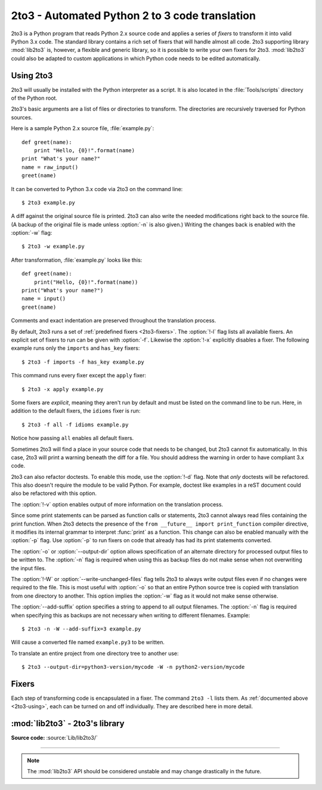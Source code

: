 .. _2to3-reference:

2to3 - Automated Python 2 to 3 code translation
===============================================

.. sectionauthor:: Benjamin Peterson <benjamin@python.org>

2to3 is a Python program that reads Python 2.x source code and applies a series
of *fixers* to transform it into valid Python 3.x code.  The standard library
contains a rich set of fixers that will handle almost all code.  2to3 supporting
library :mod:`lib2to3` is, however, a flexible and generic library, so it is
possible to write your own fixers for 2to3.  :mod:`lib2to3` could also be
adapted to custom applications in which Python code needs to be edited
automatically.


.. _2to3-using:

Using 2to3
----------

2to3 will usually be installed with the Python interpreter as a script.  It is
also located in the :file:`Tools/scripts` directory of the Python root.

2to3's basic arguments are a list of files or directories to transform.  The
directories are recursively traversed for Python sources.

Here is a sample Python 2.x source file, :file:`example.py`::

   def greet(name):
       print "Hello, {0}!".format(name)
   print "What's your name?"
   name = raw_input()
   greet(name)

It can be converted to Python 3.x code via 2to3 on the command line::

   $ 2to3 example.py

A diff against the original source file is printed.  2to3 can also write the
needed modifications right back to the source file.  (A backup of the original
file is made unless :option:`-n` is also given.)  Writing the changes back is
enabled with the :option:`-w` flag::

   $ 2to3 -w example.py

After transformation, :file:`example.py` looks like this::

   def greet(name):
       print("Hello, {0}!".format(name))
   print("What's your name?")
   name = input()
   greet(name)

Comments and exact indentation are preserved throughout the translation process.

By default, 2to3 runs a set of :ref:`predefined fixers <2to3-fixers>`.  The
:option:`!-l` flag lists all available fixers.  An explicit set of fixers to run
can be given with :option:`-f`.  Likewise the :option:`!-x` explicitly disables a
fixer.  The following example runs only the ``imports`` and ``has_key`` fixers::

   $ 2to3 -f imports -f has_key example.py

This command runs every fixer except the ``apply`` fixer::

   $ 2to3 -x apply example.py

Some fixers are *explicit*, meaning they aren't run by default and must be
listed on the command line to be run.  Here, in addition to the default fixers,
the ``idioms`` fixer is run::

   $ 2to3 -f all -f idioms example.py

Notice how passing ``all`` enables all default fixers.

Sometimes 2to3 will find a place in your source code that needs to be changed,
but 2to3 cannot fix automatically.  In this case, 2to3 will print a warning
beneath the diff for a file.  You should address the warning in order to have
compliant 3.x code.

2to3 can also refactor doctests.  To enable this mode, use the :option:`!-d`
flag.  Note that *only* doctests will be refactored.  This also doesn't require
the module to be valid Python.  For example, doctest like examples in a reST
document could also be refactored with this option.

The :option:`!-v` option enables output of more information on the translation
process.

Since some print statements can be parsed as function calls or statements, 2to3
cannot always read files containing the print function.  When 2to3 detects the
presence of the ``from __future__ import print_function`` compiler directive, it
modifies its internal grammar to interpret :func:`print` as a function.  This
change can also be enabled manually with the :option:`-p` flag.  Use
:option:`-p` to run fixers on code that already has had its print statements
converted.

The :option:`-o` or :option:`--output-dir` option allows specification of an
alternate directory for processed output files to be written to.  The
:option:`-n` flag is required when using this as backup files do not make sense
when not overwriting the input files.

.. versionadded:: 3.2.3
   The :option:`-o` option was added.

The :option:`!-W` or :option:`--write-unchanged-files` flag tells 2to3 to always
write output files even if no changes were required to the file.  This is most
useful with :option:`-o` so that an entire Python source tree is copied with
translation from one directory to another.
This option implies the :option:`-w` flag as it would not make sense otherwise.

.. versionadded:: 3.2.3
   The :option:`!-W` flag was added.

The :option:`--add-suffix` option specifies a string to append to all output
filenames.  The :option:`-n` flag is required when specifying this as backups
are not necessary when writing to different filenames.  Example::

   $ 2to3 -n -W --add-suffix=3 example.py

Will cause a converted file named ``example.py3`` to be written.

.. versionadded:: 3.2.3
   The :option:`--add-suffix` option was added.

To translate an entire project from one directory tree to another use::

   $ 2to3 --output-dir=python3-version/mycode -W -n python2-version/mycode


.. _2to3-fixers:

Fixers
------

Each step of transforming code is encapsulated in a fixer.  The command ``2to3
-l`` lists them.  As :ref:`documented above <2to3-using>`, each can be turned on
and off individually.  They are described here in more detail.


.. 2to3fixer:: apply

   Removes usage of :func:`apply`.  For example ``apply(function, *args,
   **kwargs)`` is converted to ``function(*args, **kwargs)``.

.. 2to3fixer:: asserts

   Replaces deprecated :mod:`unittest` method names with the correct ones.

   ================================  ==========================================
   From                              To
   ================================  ==========================================
   ``failUnlessEqual(a, b)``         :meth:`assertEqual(a, b)
                                     <unittest.TestCase.assertEqual>`
   ``assertEquals(a, b)``            :meth:`assertEqual(a, b)
                                     <unittest.TestCase.assertEqual>`
   ``failIfEqual(a, b)``             :meth:`assertNotEqual(a, b)
                                     <unittest.TestCase.assertNotEqual>`
   ``assertNotEquals(a, b)``         :meth:`assertNotEqual(a, b)
                                     <unittest.TestCase.assertNotEqual>`
   ``failUnless(a)``                 :meth:`assertTrue(a)
                                     <unittest.TestCase.assertTrue>`
   ``assert_(a)``                    :meth:`assertTrue(a)
                                     <unittest.TestCase.assertTrue>`
   ``failIf(a)``                     :meth:`assertFalse(a)
                                     <unittest.TestCase.assertFalse>`
   ``failUnlessRaises(exc, cal)``    :meth:`assertRaises(exc, cal)
                                     <unittest.TestCase.assertRaises>`
   ``failUnlessAlmostEqual(a, b)``   :meth:`assertAlmostEqual(a, b)
                                     <unittest.TestCase.assertAlmostEqual>`
   ``assertAlmostEquals(a, b)``      :meth:`assertAlmostEqual(a, b)
                                     <unittest.TestCase.assertAlmostEqual>`
   ``failIfAlmostEqual(a, b)``       :meth:`assertNotAlmostEqual(a, b)
                                     <unittest.TestCase.assertNotAlmostEqual>`
   ``assertNotAlmostEquals(a, b)``   :meth:`assertNotAlmostEqual(a, b)
                                     <unittest.TestCase.assertNotAlmostEqual>`
   ================================  ==========================================

.. 2to3fixer:: basestring

   Converts :class:`basestring` to :class:`str`.

.. 2to3fixer:: buffer

   Converts :class:`buffer` to :class:`memoryview`.  This fixer is optional
   because the :class:`memoryview` API is similar but not exactly the same as
   that of :class:`buffer`.

.. 2to3fixer:: callable

   Converts ``callable(x)`` to ``isinstance(x, collections.Callable)``, adding
   an import to :mod:`collections` if needed. Note ``callable(x)`` has returned
   in Python 3.2, so if you do not intend to support Python 3.1, you can disable
   this fixer.

.. 2to3fixer:: dict

   Fixes dictionary iteration methods.  :meth:`dict.iteritems` is converted to
   :meth:`dict.items`, :meth:`dict.iterkeys` to :meth:`dict.keys`, and
   :meth:`dict.itervalues` to :meth:`dict.values`.  Similarly,
   :meth:`dict.viewitems`, :meth:`dict.viewkeys` and :meth:`dict.viewvalues` are
   converted respectively to :meth:`dict.items`, :meth:`dict.keys` and
   :meth:`dict.values`.  It also wraps existing usages of :meth:`dict.items`,
   :meth:`dict.keys`, and :meth:`dict.values` in a call to :class:`list`.

.. 2to3fixer:: except

   Converts ``except X, T`` to ``except X as T``.

.. 2to3fixer:: exec

   Converts the ``exec`` statement to the :func:`exec` function.

.. 2to3fixer:: execfile

   Removes usage of :func:`execfile`.  The argument to :func:`execfile` is
   wrapped in calls to :func:`open`, :func:`compile`, and :func:`exec`.

.. 2to3fixer:: exitfunc

   Changes assignment of :attr:`sys.exitfunc` to use of the :mod:`atexit`
   module.

.. 2to3fixer:: filter

   Wraps :func:`filter` usage in a :class:`list` call.

.. 2to3fixer:: funcattrs

   Fixes function attributes that have been renamed.  For example,
   ``my_function.func_closure`` is converted to ``my_function.__closure__``.

.. 2to3fixer:: future

   Removes ``from __future__ import new_feature`` statements.

.. 2to3fixer:: getcwdu

   Renames :func:`os.getcwdu` to :func:`os.getcwd`.

.. 2to3fixer:: has_key

   Changes ``dict.has_key(key)`` to ``key in dict``.

.. 2to3fixer:: idioms

   This optional fixer performs several transformations that make Python code
   more idiomatic.  Type comparisons like ``type(x) is SomeClass`` and
   ``type(x) == SomeClass`` are converted to ``isinstance(x, SomeClass)``.
   ``while 1`` becomes ``while True``.  This fixer also tries to make use of
   :func:`sorted` in appropriate places.  For example, this block ::

       L = list(some_iterable)
       L.sort()

   is changed to ::

      L = sorted(some_iterable)

.. 2to3fixer:: import

   Detects sibling imports and converts them to relative imports.

.. 2to3fixer:: imports

   Handles module renames in the standard library.

.. 2to3fixer:: imports2

   Handles other modules renames in the standard library.  It is separate from
   the :2to3fixer:`imports` fixer only because of technical limitations.

.. 2to3fixer:: input

   Converts ``input(prompt)`` to ``eval(input(prompt))``.

.. 2to3fixer:: intern

   Converts :func:`intern` to :func:`sys.intern`.

.. 2to3fixer:: isinstance

   Fixes duplicate types in the second argument of :func:`isinstance`.  For
   example, ``isinstance(x, (int, int))`` is converted to ``isinstance(x,
   (int))``.

.. 2to3fixer:: itertools_imports

   Removes imports of :func:`itertools.ifilter`, :func:`itertools.izip`, and
   :func:`itertools.imap`.  Imports of :func:`itertools.ifilterfalse` are also
   changed to :func:`itertools.filterfalse`.

.. 2to3fixer:: itertools

   Changes usage of :func:`itertools.ifilter`, :func:`itertools.izip`, and
   :func:`itertools.imap` to their built-in equivalents.
   :func:`itertools.ifilterfalse` is changed to :func:`itertools.filterfalse`.

.. 2to3fixer:: long

   Renames :class:`long` to :class:`int`.

.. 2to3fixer:: map

   Wraps :func:`map` in a :class:`list` call.  It also changes ``map(None, x)``
   to ``list(x)``.  Using ``from future_builtins import map`` disables this
   fixer.

.. 2to3fixer:: metaclass

   Converts the old metaclass syntax (``__metaclass__ = Meta`` in the class
   body) to the new (``class X(metaclass=Meta)``).

.. 2to3fixer:: methodattrs

   Fixes old method attribute names.  For example, ``meth.im_func`` is converted
   to ``meth.__func__``.

.. 2to3fixer:: ne

   Converts the old not-equal syntax, ``<>``, to ``!=``.

.. 2to3fixer:: next

   Converts the use of iterator's :meth:`~iterator.next` methods to the
   :func:`next` function.  It also renames :meth:`next` methods to
   :meth:`~iterator.__next__`.

.. 2to3fixer:: nonzero

   Renames :meth:`__nonzero__` to :meth:`~object.__bool__`.

.. 2to3fixer:: numliterals

   Converts octal literals into the new syntax.

.. 2to3fixer:: operator

   Converts calls to various functions in the :mod:`operator` module to other,
   but equivalent, function calls.  When needed, the appropriate ``import``
   statements are added, e.g. ``import collections``.  The following mapping
   are made:

   ==================================  ==========================================
   From                                To
   ==================================  ==========================================
   ``operator.isCallable(obj)``        ``hasattr(obj, '__call__')``
   ``operator.sequenceIncludes(obj)``  ``operator.contains(obj)``
   ``operator.isSequenceType(obj)``    ``isinstance(obj, collections.Sequence)``
   ``operator.isMappingType(obj)``     ``isinstance(obj, collections.Mapping)``
   ``operator.isNumberType(obj)``      ``isinstance(obj, numbers.Number)``
   ``operator.repeat(obj, n)``         ``operator.mul(obj, n)``
   ``operator.irepeat(obj, n)``        ``operator.imul(obj, n)``
   ==================================  ==========================================

.. 2to3fixer:: paren

   Add extra parenthesis where they are required in list comprehensions.  For
   example, ``[x for x in 1, 2]`` becomes ``[x for x in (1, 2)]``.

.. 2to3fixer:: print

   Converts the ``print`` statement to the :func:`print` function.

.. 2to3fixer:: raise

   Converts ``raise E, V`` to ``raise E(V)``, and ``raise E, V, T`` to ``raise
   E(V).with_traceback(T)``.  If ``E`` is a tuple, the translation will be
   incorrect because substituting tuples for exceptions has been removed in 3.0.

.. 2to3fixer:: raw_input

   Converts :func:`raw_input` to :func:`input`.

.. 2to3fixer:: reduce

   Handles the move of :func:`reduce` to :func:`functools.reduce`.

.. 2to3fixer:: reload

   Converts :func:`reload` to :func:`imp.reload`.

.. 2to3fixer:: renames

   Changes :data:`sys.maxint` to :data:`sys.maxsize`.

.. 2to3fixer:: repr

   Replaces backtick repr with the :func:`repr` function.

.. 2to3fixer:: set_literal

   Replaces use of the :class:`set` constructor with set literals.  This fixer
   is optional.

.. 2to3fixer:: standarderror

   Renames :exc:`StandardError` to :exc:`Exception`.

.. 2to3fixer:: sys_exc

   Changes the deprecated :data:`sys.exc_value`, :data:`sys.exc_type`,
   :data:`sys.exc_traceback` to use :func:`sys.exc_info`.

.. 2to3fixer:: throw

   Fixes the API change in generator's :meth:`throw` method.

.. 2to3fixer:: tuple_params

   Removes implicit tuple parameter unpacking.  This fixer inserts temporary
   variables.

.. 2to3fixer:: types

   Fixes code broken from the removal of some members in the :mod:`types`
   module.

.. 2to3fixer:: unicode

   Renames :class:`unicode` to :class:`str`.

.. 2to3fixer:: urllib

   Handles the rename of :mod:`urllib` and :mod:`urllib2` to the :mod:`urllib`
   package.

.. 2to3fixer:: ws_comma

   Removes excess whitespace from comma separated items.  This fixer is
   optional.

.. 2to3fixer:: xrange

   Renames :func:`xrange` to :func:`range` and wraps existing :func:`range`
   calls with :class:`list`.

.. 2to3fixer:: xreadlines

   Changes ``for x in file.xreadlines()`` to ``for x in file``.

.. 2to3fixer:: zip

   Wraps :func:`zip` usage in a :class:`list` call.  This is disabled when
   ``from future_builtins import zip`` appears.


:mod:`lib2to3` - 2to3's library
-------------------------------

.. module:: lib2to3
   :synopsis: the 2to3 library

.. moduleauthor:: Guido van Rossum
.. moduleauthor:: Collin Winter
.. moduleauthor:: Benjamin Peterson <benjamin@python.org>

**Source code:** :source:`Lib/lib2to3/`

--------------

.. note::

   The :mod:`lib2to3` API should be considered unstable and may change
   drastically in the future.

.. XXX What is the public interface anyway?
